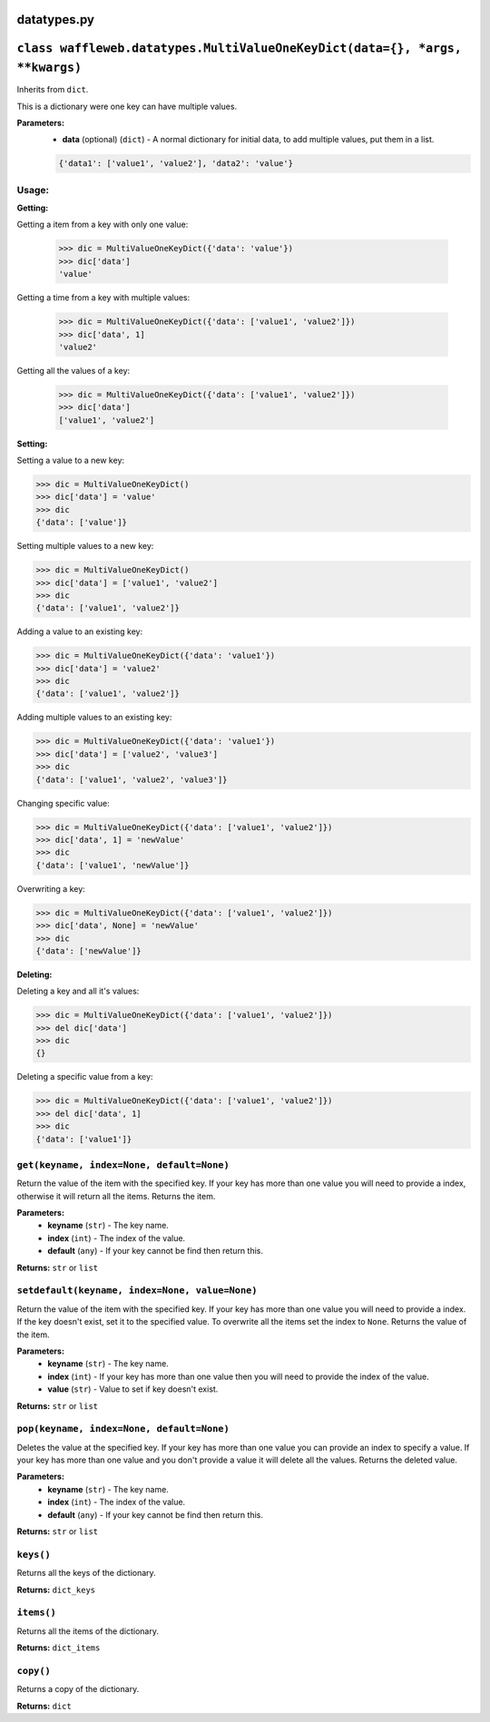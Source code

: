 ============
datatypes.py
============

============================================================================
``class waffleweb.datatypes.MultiValueOneKeyDict(data={}, *args, **kwargs)``
============================================================================
Inherits from ``dict``.

This is a dictionary were one key can have multiple values.

**Parameters:**
 - **data** (optional) (``dict``) - A normal dictionary for initial data, to add multiple values, put them in a list.
 
 .. code-block:: python
 	
 	{'data1': ['value1', 'value2'], 'data2': 'value'}
 	
------
Usage:
------
 	
**Getting:**

Getting a item from a key with only one value:

 .. code-block:: python
 	
 	>>> dic = MultiValueOneKeyDict({'data': 'value'})
 	>>> dic['data']
 	'value'
 	
Getting a time from a key with multiple values:

 .. code-block:: python
 
	>>> dic = MultiValueOneKeyDict({'data': ['value1', 'value2']})
	>>> dic['data', 1]
	'value2'
	
Getting all the values of a key:

 .. code-block:: python
 
	>>> dic = MultiValueOneKeyDict({'data': ['value1', 'value2']})
	>>> dic['data']
	['value1', 'value2']
	
**Setting:**

Setting a value to a new key:

.. code-block:: python

	>>> dic = MultiValueOneKeyDict()
	>>> dic['data'] = 'value'
	>>> dic
	{'data': ['value']}
	
Setting multiple values to a new key:

.. code-block:: python
	
	>>> dic = MultiValueOneKeyDict()
	>>> dic['data'] = ['value1', 'value2']
	>>> dic
	{'data': ['value1', 'value2']}
	
Adding a value to an existing key:

.. code-block:: python

	>>> dic = MultiValueOneKeyDict({'data': 'value1'})
	>>> dic['data'] = 'value2'
	>>> dic
	{'data': ['value1', 'value2']}
	
Adding multiple values to an existing key:

.. code-block:: python

	>>> dic = MultiValueOneKeyDict({'data': 'value1'})
	>>> dic['data'] = ['value2', 'value3']
	>>> dic
	{'data': ['value1', 'value2', 'value3']}
	
Changing specific value:

.. code-block:: python

	>>> dic = MultiValueOneKeyDict({'data': ['value1', 'value2']})
	>>> dic['data', 1] = 'newValue'
	>>> dic
	{'data': ['value1', 'newValue']}
	
Overwriting a key:

.. code-block:: python

	>>> dic = MultiValueOneKeyDict({'data': ['value1', 'value2']})
	>>> dic['data', None] = 'newValue'
	>>> dic
	{'data': ['newValue']}
	
**Deleting:**

Deleting a key and all it's values:

.. code-block:: python

	>>> dic = MultiValueOneKeyDict({'data': ['value1', 'value2']})
	>>> del dic['data']
	>>> dic
	{}
	
Deleting a specific value from a key:

.. code-block:: python

	>>> dic = MultiValueOneKeyDict({'data': ['value1', 'value2']})
	>>> del dic['data', 1]
	>>> dic
	{'data': ['value1']}

------------------------------------------
``get(keyname, index=None, default=None)``
------------------------------------------

Return the value of the item with the specified key. If your key has more than one value you will need to provide a index, otherwise it will return all the items. Returns the item.

**Parameters:**
 - **keyname** (``str``) - The key name.
 - **index** (``int``) - The index of the value.
 - **default** (``any``) - If your key cannot be find then return this.
 
**Returns:** ``str`` or ``list``
 
-----------------------------------------------
``setdefault(keyname, index=None, value=None)``
-----------------------------------------------

Return the value of the item with the specified key. If your key has more than one value you will need to provide a index. If the key doesn't exist, set it to the specified value. To overwrite all the items set the index to ``None``. Returns the value of the item.

**Parameters:**
 - **keyname** (``str``) - The key name.
 - **index** (``int``) - If your key has more than one value then you will need to provide the index of the value.
 - **value** (``str``) - Value to set if key doesn't exist.
 
**Returns:** ``str`` or ``list``
 
------------------------------------------
``pop(keyname, index=None, default=None)``
------------------------------------------

Deletes the value at the specified key. If your key has more than one value you can provide an index to specify a value. If your key has more than one value and you don't provide a value it will delete all the values. Returns the deleted value.

**Parameters:**
 - **keyname** (``str``) - The key name.
 - **index** (``int``) - The index of the value.
 - **default** (``any``) - If your key cannot be find then return this.
 
**Returns:** ``str`` or ``list``

----------
``keys()``
----------

Returns all the keys of the dictionary.

**Returns:** ``dict_keys``

-----------
``items()``
-----------

Returns all the items of the dictionary.

**Returns:** ``dict_items``

----------
``copy()``
----------

Returns a copy of the dictionary.

**Returns:** ``dict``